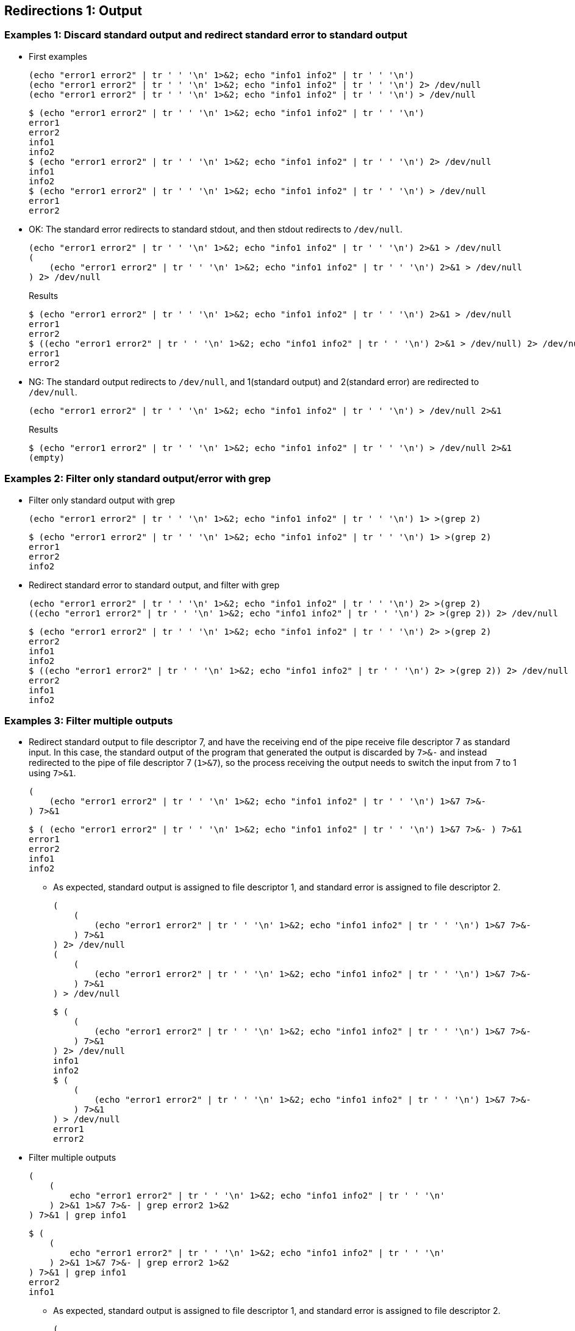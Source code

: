 ## Redirections 1: Output

### Examples 1: Discard standard output and redirect standard error to standard output

* First examples
+
[source,shell]
----
(echo "error1 error2" | tr ' ' '\n' 1>&2; echo "info1 info2" | tr ' ' '\n')
(echo "error1 error2" | tr ' ' '\n' 1>&2; echo "info1 info2" | tr ' ' '\n') 2> /dev/null
(echo "error1 error2" | tr ' ' '\n' 1>&2; echo "info1 info2" | tr ' ' '\n') > /dev/null
----
+
[source,plaintext]
----
$ (echo "error1 error2" | tr ' ' '\n' 1>&2; echo "info1 info2" | tr ' ' '\n')
error1
error2
info1
info2
$ (echo "error1 error2" | tr ' ' '\n' 1>&2; echo "info1 info2" | tr ' ' '\n') 2> /dev/null
info1
info2
$ (echo "error1 error2" | tr ' ' '\n' 1>&2; echo "info1 info2" | tr ' ' '\n') > /dev/null
error1
error2
----

* OK: The standard error redirects to standard stdout, and then stdout redirects to `/dev/null`.
+
[source,shell]
----
(echo "error1 error2" | tr ' ' '\n' 1>&2; echo "info1 info2" | tr ' ' '\n') 2>&1 > /dev/null
(
    (echo "error1 error2" | tr ' ' '\n' 1>&2; echo "info1 info2" | tr ' ' '\n') 2>&1 > /dev/null
) 2> /dev/null
----
+
[source,plaintext]
.Results
----
$ (echo "error1 error2" | tr ' ' '\n' 1>&2; echo "info1 info2" | tr ' ' '\n') 2>&1 > /dev/null
error1
error2
$ ((echo "error1 error2" | tr ' ' '\n' 1>&2; echo "info1 info2" | tr ' ' '\n') 2>&1 > /dev/null) 2> /dev/null
error1
error2
----

* NG: The standard output redirects to `/dev/null`, and 1(standard output) and 2(standard error) are redirected to `/dev/null`.
+
[source,shell]
----
(echo "error1 error2" | tr ' ' '\n' 1>&2; echo "info1 info2" | tr ' ' '\n') > /dev/null 2>&1
----
+
[source,plaintext]
.Results
----
$ (echo "error1 error2" | tr ' ' '\n' 1>&2; echo "info1 info2" | tr ' ' '\n') > /dev/null 2>&1
(empty)
----

### Examples 2: Filter only standard output/error with grep

* Filter only standard output with grep
+
[source,shell]
----
(echo "error1 error2" | tr ' ' '\n' 1>&2; echo "info1 info2" | tr ' ' '\n') 1> >(grep 2)
----
+
[source,plaintext]
----
$ (echo "error1 error2" | tr ' ' '\n' 1>&2; echo "info1 info2" | tr ' ' '\n') 1> >(grep 2)
error1
error2
info2
----

* Redirect standard error to standard output, and filter with grep
+
[source,shell]
----
(echo "error1 error2" | tr ' ' '\n' 1>&2; echo "info1 info2" | tr ' ' '\n') 2> >(grep 2)
((echo "error1 error2" | tr ' ' '\n' 1>&2; echo "info1 info2" | tr ' ' '\n') 2> >(grep 2)) 2> /dev/null
----
+
[source,plaintext]
----
$ (echo "error1 error2" | tr ' ' '\n' 1>&2; echo "info1 info2" | tr ' ' '\n') 2> >(grep 2)
error2
info1
info2
$ ((echo "error1 error2" | tr ' ' '\n' 1>&2; echo "info1 info2" | tr ' ' '\n') 2> >(grep 2)) 2> /dev/null
error2
info1
info2
----

### Examples 3: Filter multiple outputs

* Redirect standard output to file descriptor 7, and have the receiving end of the pipe receive file descriptor 7 as standard input. In this case, the standard output of the program that generated the output is discarded by `7>&-` and instead redirected to the pipe of file descriptor 7 (`1>&7`), so the process receiving the output needs to switch the input from 7 to 1 using `7>&1`.
+
[source,shell]
----
(
    (echo "error1 error2" | tr ' ' '\n' 1>&2; echo "info1 info2" | tr ' ' '\n') 1>&7 7>&-
) 7>&1
----
+
[source,plaintext]
----
$ ( (echo "error1 error2" | tr ' ' '\n' 1>&2; echo "info1 info2" | tr ' ' '\n') 1>&7 7>&- ) 7>&1
error1
error2
info1
info2
----

** As expected, standard output is assigned to file descriptor 1, and standard error is assigned to file descriptor 2.
+
[source,shell]
----
(
    (
        (echo "error1 error2" | tr ' ' '\n' 1>&2; echo "info1 info2" | tr ' ' '\n') 1>&7 7>&- 
    ) 7>&1
) 2> /dev/null
(
    (
        (echo "error1 error2" | tr ' ' '\n' 1>&2; echo "info1 info2" | tr ' ' '\n') 1>&7 7>&-
    ) 7>&1
) > /dev/null
----
+
[source,plaintext]
----
$ (
    (
        (echo "error1 error2" | tr ' ' '\n' 1>&2; echo "info1 info2" | tr ' ' '\n') 1>&7 7>&- 
    ) 7>&1
) 2> /dev/null
info1
info2
$ (
    (
        (echo "error1 error2" | tr ' ' '\n' 1>&2; echo "info1 info2" | tr ' ' '\n') 1>&7 7>&-
    ) 7>&1
) > /dev/null
error1
error2
----

* Filter multiple outputs
+
[source,shell]
----
(
    (
        echo "error1 error2" | tr ' ' '\n' 1>&2; echo "info1 info2" | tr ' ' '\n'
    ) 2>&1 1>&7 7>&- | grep error2 1>&2
) 7>&1 | grep info1
----
+
[source,plaintext]
----
$ (
    (
        echo "error1 error2" | tr ' ' '\n' 1>&2; echo "info1 info2" | tr ' ' '\n'
    ) 2>&1 1>&7 7>&- | grep error2 1>&2
) 7>&1 | grep info1
error2
info1
----

** As expected, standard output is assigned to file descriptor 1, and standard error is assigned to file descriptor 2.
+
[source,shell]
----
(
    (
        (
            echo "error1 error2" | tr ' ' '\n' 1>&2; echo "info1 info2" | tr ' ' '\n'
        ) 2>&1 1>&7 7>&- | grep error2 1>&2
    ) 7>&1 | grep info1
) 2> /dev/null
(
    (
        (
            echo "error1 error2" | tr ' ' '\n' 1>&2; echo "info1 info2" | tr ' ' '\n'
        ) 2>&1 1>&7 7>&- | grep error2 1>&2
    ) 7>&1 | grep info1
) 1> /dev/null
----
+
[source,plaintext]
----
$ (
    (
        (
            echo "error1 error2" | tr ' ' '\n' 1>&2; echo "info1 info2" | tr ' ' '\n'
        ) 2>&1 1>&7 7>&- | grep error2 1>&2
    ) 7>&1 | grep info1
) 2> /dev/null
info1
$ (
    (
        (
            echo "error1 error2" | tr ' ' '\n' 1>&2; echo "info1 info2" | tr ' ' '\n'
        ) 2>&1 1>&7 7>&- | grep error2 1>&2
    ) 7>&1 | grep info1
) 1> /dev/null
error2
----

### Examples 4: 

* `piping_stderr_1.sh`
+
[source,plaintext]
.Result 1: Filter only error output
----
$ ./piping_stderr_1.sh
INFO: No fatal error occurred
INFO: The xyz service recovered automatically
  ERROR: *Fatal* error occurred
----
+
[source,plaintext]
.Result 2: Filter output on both stdout and stderr
----
$ ./piping_stderr_2.sh
  ERROR: *Fatal* error occurred
INFO: No #fatal# error occurred
----

## Redirections 1: Inputs

### Single inputs

* Example 1: Connect the output of the pipe to the standard input
+
[source,shell]
----
bash -c 'time cat <&0' < <(echo "apple"; sleep 1; echo "banana"; sleep 1; echo "cherry")
----
+
[source,plaintext]
----
$ bash -c 'time cat <&0' < <(echo "apple"; sleep 1; echo "banana"; sleep 1; echo "cherry")
apple
banana
cherry

real    0m2.006s
user    0m0.004s
sys     0m0.001s
----

* Example 2: Connecting the output of a pipe to standard input (alternative)
+
[source,shell]
----
bash -c 'time cat -' < <(echo "apple"; sleep 1; echo "banana"; sleep 1; echo "cherry")
----
+
[source,plaintext]
----
$ bash -c 'time cat -' < <(echo "apple"; sleep 1; echo "banana"; sleep 1; echo "cherry")
apple
banana
cherry

real    0m2.004s
user    0m0.003s
sys     0m0.000s
----

### Multiple inputs

* Example 1: Apply the `diff` command to the output of two commands
+
[source,plaintext]
----
$ diff <(printf "apple\nbanana\ncherry\n") <(printf "apple\ncherry\n")
2d1
< banana
----

* Example 2: Understand that the first and second arguments specified using the `<()` syntax are passed as file descriptors
+
[source,shell]
----
bash <(echo '#!/usr/bin/env bash'; echo 'echo "BASH_SOURCE: $BASH_SOURCE, \$0: $0, ARGC: $#, ARGS: $@"') <(echo "apple") <(echo "banana peach" | tr ' ' '\n')
----
+
[source,plaintext]
.Results
----
BASH_SOURCE: /dev/fd/63, $0: /dev/fd/63, ARGC: 2, ARGS: /dev/fd/62 /dev/fd/61
----

* Example 3: A demonstration of how the first and second arguments specified using the `<()` syntax are passed as file descriptors and their contents can be displayed.
+
[source,shell]
----
bash show_args.sh <(echo "apple") <(echo "banana peach" | tr ' ' '\n')
----
+
[source,shell]
.show_args.sh
----
#!/usr/bin/env bash
echo "ARGC: $#"
echo "ARGS: $@"

for STDIN in "$@"; do
    (set -x; cat $STDIN)
done
----
+
[source,plaintext]
.Results
----
$ bash ./src/stdin/redirects_from_stdin.sh 
ARGC: 2
ARGS: /dev/fd/63 /dev/fd/62
+ cat /dev/fd/63
apple
+ cat /dev/fd/62
banana
peach
----

* Example 4: `loop_from_stdin.sh`
+
[source,plaintext]
----
$ bash src/stdin/loop_from_stdin.sh 
--- Read lines from stdin ---
[2024-12-28T08:08:27+09:00 ]: INFO: ARGC=0, ARGS=[]
[2024-12-28T08:08:27+09:00 ]: INFO: stdin is not coming from the terminal
[2024-12-28T08:08:27+09:00 ]: INFO: stdin is coming from a pipe
[2024-12-28T08:08:27+09:00 ]: INFO: /dev/stdin -> /proc/10763/fd/pipe:[240561]
bash,10751 src/stdin/loop_from_stdin.sh
  └─bash,10753 /dev/fd/63
      ├─bash,10755 src/stdin/loop_from_stdin.sh
      │   └─sleep,10757 1
      └─pstree,10764 -a -p 10751
[2024-12-28T08:08:27+09:00 ]: /dev/stdin: 1
[2024-12-28T08:08:28+09:00 ]: /dev/stdin: 2
[2024-12-28T08:08:30+09:00 ]: /dev/stdin: 3

--- Read lines from argv[1] ---
[2024-12-28T08:08:33+09:00 ]: INFO: ARGC=2, ARGS=[/dev/fd/62 /dev/fd/61]
[2024-12-28T08:08:33+09:00 ]: INFO: stdin is not coming from the terminal
[2024-12-28T08:08:33+09:00 ]: INFO: stdin is not coming from a pipe
[2024-12-28T08:08:33+09:00 ]: INFO:/dev/stdin -> /dev/null
[2024-12-28T08:08:33+09:00 ]: /dev/fd/62 -> /proc/10852/fd/pipe:[241564]
[2024-12-28T08:08:33+09:00 ]: /dev/fd/61 -> /proc/10854/fd/pipe:[241565]
bash,10751 src/stdin/loop_from_stdin.sh
  ├─bash,10838 src/stdin/loop_from_stdin.sh
  │   └─sleep,10842 1
  ├─bash,10839 src/stdin/loop_from_stdin.sh
  │   └─sleep,10843 1
  └─bash,10840 /dev/fd/63 /dev/fd/62 /dev/fd/61
      └─pstree,10855 -a -p 10751
[2024-12-28T08:08:33+09:00 ]: $1=/dev/fd/62: a
[2024-12-28T08:08:34+09:00 ]: $1=/dev/fd/62: b
[2024-12-28T08:08:34+09:00 ]: $2=/dev/fd/61: A
[2024-12-28T08:08:35+09:00 ]: $2=/dev/fd/61: B
[2024-12-28T08:08:35+09:00 ]: $1=/dev/fd/62: c
[2024-12-28T08:08:36+09:00 ]: $2=/dev/fd/61: C
----

* Example 5: `read_from_tty.sh`
+
[source,plaintext]
.Result 1: Input from terminal
----
$ bash read_from_tty.sh
Enter the some word: aaaa
Output: aaaa
----
+
[source,plaintext]
.Result 2: Input from PIPE
----
$ bash src/stdin/read_from_tty.sh < <(echo -n "Hello"; sleep 1; echo " world!")
Output: Hello world!
----

